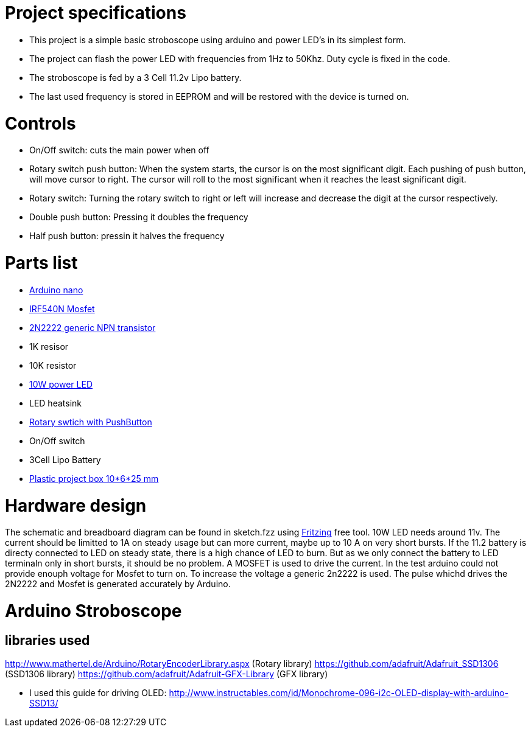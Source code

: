 = Project specifications

* This project is a simple basic stroboscope using arduino and power LED's in its simplest form.
* The project can flash the power LED with frequencies from 1Hz to 50Khz. Duty cycle is fixed in the code.
* The stroboscope is fed by a 3 Cell 11.2v Lipo battery.
* The last used frequency is stored in EEPROM and will be restored with the device is turned on.

= Controls
* On/Off switch: cuts the main power when off
* Rotary switch push button: When the system starts, the cursor is on the most significant digit. Each pushing of push button, will move cursor to right. The cursor will roll to the most significant when it reaches the least significant digit.
* Rotary switch: Turning the rotary switch to right or left will increase and decrease the digit at the cursor respectively.
* Double push button: Pressing it doubles the frequency
* Half push button: pressin it halves the frequency

= Parts list
* https://store.arduino.cc/usa/arduino-nano[Arduino nano]
* https://www.infineon.com/cms/en/product/power/mosfet/20v-300v-n-channel-power-mosfet/80v-100v-n-channel-power-mosfet/irf540n/[IRF540N Mosfet]
* https://en.wikipedia.org/wiki/2N2222[2N2222 generic NPN transistor]
* 1K resisor
* 10K resistor
* http://www.ebay.de/itm/262467105661[10W power LED]
* LED heatsink
* https://www.ebay.com/itm/2-x-ALPS-EC11-Rotary-Encoder-30-Pulses-20mm-Shaft-PC-Mount-with-Push-on-Switch/252360818672?epid=1863404209&hash=item3ac1e07ff0:g:Y2AAAOSwp5JWXZQv[Rotary swtich with PushButton]
* On/Off switch
* 3Cell Lipo Battery
* https://www.ebay.de/itm/Hot-Sale-BLACK-PLASTIC-ELECTRONICS-PROJECT-BOX-ENCLOSURE-CASE-100x60x25-mm-CJ/112557747586?ssPageName=STRK%3AMEBIDX%3AIT&var=412955226802&_trksid=p2057872.m2749.l2649[Plastic project box 10*6*25 mm]

= Hardware design
The schematic and breadboard diagram can be found in sketch.fzz using http://fritzing.org/home/[Fritzing] free tool.
10W LED needs around 11v. The current should be limitted to 1A on steady usage but can more current, maybe up to 10 A on very short bursts. If the 11.2 battery is directy connected to LED on steady state, there is a high chance of LED to burn. But as we only connect the battery to LED terminaln only in short bursts, it should be no problem.
A MOSFET is used to drive the current. In the test arduino could not provide enouph voltage for Mosfet to turn on. To increase the voltage a generic 2n2222 is used.
The pulse whichd drives the 2N2222 and Mosfet is generated accurately by Arduino.


= Arduino Stroboscope

== libraries used
http://www.mathertel.de/Arduino/RotaryEncoderLibrary.aspx (Rotary library)
https://github.com/adafruit/Adafruit_SSD1306 (SSD1306 library)
https://github.com/adafruit/Adafruit-GFX-Library (GFX library)


* I used this guide for driving OLED: http://www.instructables.com/id/Monochrome-096-i2c-OLED-display-with-arduino-SSD13/